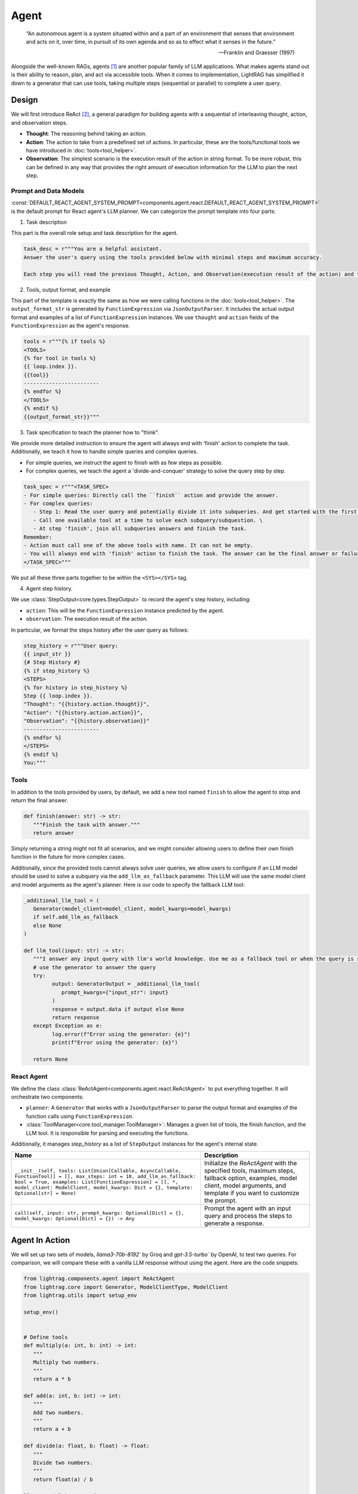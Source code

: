 .. _tutorials-agent:


Agent
====================

.. epigraph::

    “An autonomous agent is a system situated within and a part of an environment that senses that environment and acts on it, over time, in pursuit of its own agenda and so as to effect what it senses in the future.”

    -- Franklin and Graesser (1997)


Alongside the well-known RAGs, agents [1]_  are another popular family of LLM applications.
What makes agents stand out is their ability to reason, plan, and act via accessible tools.
When it comes to implementation, LightRAG has simplified it down to a generator that can use tools, taking multiple steps (sequential or parallel) to complete a user query.



Design
----------------
We will first introduce ReAct [2]_, a general paradigm for building agents with a sequential of interleaving thought, action, and observation steps.

- **Thought**: The reasoning behind taking an action.
- **Action**: The action to take from a predefined set of actions. In particular, these are the tools/functional tools we have introduced in :doc:`tools<tool_helper>`.
- **Observation**: The simplest scenario is the execution result of the action in string format. To be more robust, this can be defined in any way that provides the right amount of execution information for the LLM to plan the next step.

Prompt and Data Models
~~~~~~~~~~~~~~~~~~~~~~~~~~~~~~~
:const:`DEFAULT_REACT_AGENT_SYSTEM_PROMPT<components.agent.react.DEFAULT_REACT_AGENT_SYSTEM_PROMPT>` is the default prompt for React agent's LLM planner.
We can categorize the prompt template into four parts:

1. Task description

This part is the overall role setup and task description for the agent.

.. code-block:: python

   task_desc = r"""You are a helpful assistant.
   Answer the user's query using the tools provided below with minimal steps and maximum accuracy.

   Each step you will read the previous Thought, Action, and Observation(execution result of the action) and then provide the next Thought and Action."""

2. Tools, output format, and example



This part of the template is exactly the same as how we were calling functions in the :doc:`tools<tool_helper>`.
The ``output_format_str`` is generated by ``FunctionExpression`` via ``JsonOutputParser``.
It includes the actual output format and examples of a list of ``FunctionExpression`` instances.
We use ``thought`` and ``action`` fields of the ``FunctionExpression`` as the agent's response.


.. code-block:: python

   tools = r"""{% if tools %}
   <TOOLS>
   {% for tool in tools %}
   {{ loop.index }}.
   {{tool}}
   ------------------------
   {% endfor %}
   </TOOLS>
   {% endif %}
   {{output_format_str}}"""


3. Task specification to teach the planner how to "think".


We provide more detailed instruction to ensure the agent will always end with 'finish' action to complete the task.
Additionally, we teach it how to handle simple queries and complex queries.

* For simple queries, we instruct the agent to finish with as few steps as possible.
* For complex queries, we teach the agent a 'divide-and-conquer' strategy to solve the query step by step.

.. code-block:: python

   task_spec = r"""<TASK_SPEC>
   - For simple queries: Directly call the ``finish`` action and provide the answer.
   - For complex queries:
      - Step 1: Read the user query and potentially divide it into subqueries. And get started with the first subquery.
      - Call one available tool at a time to solve each subquery/subquestion. \
      - At step 'finish', join all subqueries answers and finish the task.
   Remember:
   - Action must call one of the above tools with name. It can not be empty.
   - You will always end with 'finish' action to finish the task. The answer can be the final answer or failure message.
   </TASK_SPEC>"""

We put all these three parts together to be within the ``<SYS></SYS>`` tag.

4. Agent step history.



We use :class:`StepOutput<core.types.StepOutput>` to record the agent's step history, including:

- ``action``: This will be the ``FunctionExpression`` instance predicted by the agent.
- ``observation``: The execution result of the action.

In particular, we format the steps history after the user query as follows:

.. code-block:: python

   step_history = r"""User query:
   {{ input_str }}
   {# Step History #}
   {% if step_history %}
   <STEPS>
   {% for history in step_history %}
   Step {{ loop.index }}.
   "Thought": "{{history.action.thought}}",
   "Action": "{{history.action.action}}",
   "Observation": "{{history.observation}}"
   ------------------------
   {% endfor %}
   </STEPS>
   {% endif %}
   You:"""


Tools
~~~~~~~~~~~~~~~~~~~~~~~~~~~~~~~


In addition to the tools provided by users, by default, we add a new tool named ``finish`` to allow the agent to stop and return the final answer.

.. code-block:: python

   def finish(answer: str) -> str:
      """Finish the task with answer."""
      return answer

Simply returning a string might not fit all scenarios, and we might consider allowing users to define their own finish function in the future for more complex cases.

Additionally, since the provided tools cannot always solve user queries, we allow users to configure if an LLM model should be used to solve a subquery via the ``add_llm_as_fallback`` parameter.
This LLM will use the same model client and model arguments as the agent's planner. Here is our code to specify the fallback LLM tool:



.. code-block:: python

   _additional_llm_tool = (
      Generator(model_client=model_client, model_kwargs=model_kwargs)
      if self.add_llm_as_fallback
      else None
   )

   def llm_tool(input: str) -> str:
      """I answer any input query with llm's world knowledge. Use me as a fallback tool or when the query is simple."""
      # use the generator to answer the query
      try:
            output: GeneratorOutput = _additional_llm_tool(
               prompt_kwargs={"input_str": input}
            )
            response = output.data if output else None
            return response
      except Exception as e:
            log.error(f"Error using the generator: {e}")
            print(f"Error using the generator: {e}")

      return None


React Agent
~~~~~~~~~~~~~~~~~~~~~~~~~~~~~~~


We define the class :class:`ReActAgent<components.agent.react.ReActAgent>` to put everything together.
It will orchestrate two components:

- ``planner``: A ``Generator`` that works with a ``JsonOutputParser`` to parse the output format and examples of the function calls using ``FunctionExpression``.
- :class:`ToolManager<core.tool_manager.ToolManager>`: Manages a given list of tools, the finish function, and the LLM tool. It is responsible for parsing and executing the functions.

Additionally, it manages `step_history` as a list of ``StepOutput`` instances for the agent's internal state.


.. list-table::
   :header-rows: 1
   :widths: 70 40

   * - **Name**
     - **Description**
   * - ``__init__(self, tools: List[Union[Callable, AsyncCallable, FunctionTool]] = [], max_steps: int = 10, add_llm_as_fallback: bool = True, examples: List[FunctionExpression] = [], *, model_client: ModelClient, model_kwargs: Dict = {}, template: Optional[str] = None)``
     - Initialize the `ReActAgent` with the specified tools, maximum steps, fallback option, examples, model client, model arguments, and template if you want to customize the prompt.
   * - ``call(self, input: str, prompt_kwargs: Optional[Dict] = {}, model_kwargs: Optional[Dict] = {}) -> Any``
     - Prompt the agent with an input query and process the steps to generate a response.

Agent In Action
-------------------


We will set up two sets of models, `llama3-70b-8192`` by Groq and `gpt-3.5-turbo`` by OpenAI, to test two queries.
For comparison, we will compare these with a vanilla LLM response without using the agent.
Here are the code snippets:

.. code-block:: python

   from lightrag.components.agent import ReActAgent
   from lightrag.core import Generator, ModelClientType, ModelClient
   from lightrag.utils import setup_env

   setup_env()


   # Define tools
   def multiply(a: int, b: int) -> int:
      """
      Multiply two numbers.
      """
      return a * b

   def add(a: int, b: int) -> int:
      """
      Add two numbers.
      """
      return a + b

   def divide(a: float, b: float) -> float:
      """
      Divide two numbers.
      """
      return float(a) / b

   llama3_model_kwargs = {
      "model": "llama3-70b-8192",  # llama3 70b works better than 8b here.
      "temperature": 0.0,
   }
   gpt_model_kwargs = {
      "model": "gpt-3.5-turbo",
      "temperature": 0.0,
   }


   def test_react_agent(model_client: ModelClient, model_kwargs: dict):
      tools = [multiply, add, divide]
      queries = [
         "What is the capital of France? and what is 465 times 321 then add 95297 and then divide by 13.2?",
         "Give me 5 words rhyming with cool, and make a 4-sentence poem using them",
      ]
      # define a generator without tools for comparison

      generator = Generator(
         model_client=model_client,
         model_kwargs=model_kwargs,
      )

      react = ReActAgent(
         max_steps=6,
         add_llm_as_fallback=True,
         tools=tools,
         model_client=model_client,
         model_kwargs=model_kwargs,
      )
      # print(react)

      for query in queries:
         print(f"Query: {query}")
         agent_response = react.call(query)
         llm_response = generator.call(prompt_kwargs={"input_str": query})
         print(f"Agent response: {agent_response}")
         print(f"LLM response: {llm_response}")
         print("")

The structure of React, including the initialization arguments and two major components: ``tool_manager`` and ``planner``, is shown below.

.. raw:: html

    <div style="max-height: 300px; overflow-y: auto;">
        <pre>
            <code class="language-python">

   ReActAgent(
      max_steps=6, add_llm_as_fallback=True,
      (tool_manager): ToolManager(Tools: [FunctionTool(fn: <function multiply at 0x1005768e0>, async: False, definition: FunctionDefinition(func_name='multiply', func_desc='multiply(a: int, b: int) -> int\n\n    Multiply two numbers.\n    ', func_parameters={'type': 'object', 'properties': {'a': {'type': 'int'}, 'b': {'type': 'int'}}, 'required': ['a', 'b']})), FunctionTool(fn: <function add at 0x1005cb7e0>, async: False, definition: FunctionDefinition(func_name='add', func_desc='add(a: int, b: int) -> int\n\n    Add two numbers.\n    ', func_parameters={'type': 'object', 'properties': {'a': {'type': 'int'}, 'b': {'type': 'int'}}, 'required': ['a', 'b']})), FunctionTool(fn: <function divide at 0x1005cb600>, async: False, definition: FunctionDefinition(func_name='divide', func_desc='divide(a: float, b: float) -> float\n\n    Divide two numbers.\n    ', func_parameters={'type': 'object', 'properties': {'a': {'type': 'float'}, 'b': {'type': 'float'}}, 'required': ['a', 'b']})), FunctionTool(fn: <function ReActAgent._init_tools.<locals>.llm_tool at 0x11384b740>, async: False, definition: FunctionDefinition(func_name='llm_tool', func_desc="llm_tool(input: str) -> str\nI answer any input query with llm's world knowledge. Use me as a fallback tool or when the query is simple.", func_parameters={'type': 'object', 'properties': {'input': {'type': 'str'}}, 'required': ['input']})), FunctionTool(fn: <function ReActAgent._init_tools.<locals>.finish at 0x11382fa60>, async: False, definition: FunctionDefinition(func_name='finish', func_desc='finish(answer: str) -> str\nFinish the task with answer.', func_parameters={'type': 'object', 'properties': {'answer': {'type': 'str'}}, 'required': ['answer']}))], Additional Context: {})
      (planner): Generator(
         model_kwargs={'model': 'llama3-70b-8192', 'temperature': 0.0},
         (prompt): Prompt(
            template: <SYS>
            {# role/task description #}
            You are a helpful assistant.
            Answer the user's query using the tools provided below with minimal steps and maximum accuracy.
            {# REACT instructions #}
            Each step you will read the previous Thought, Action, and Observation(execution result of the action) and then provide the next Thought and Action.
            {# Tools #}
            {% if tools %}
            <TOOLS>
            You available tools are:
            {# tools #}
            {% for tool in tools %}
            {{ loop.index }}.
            {{tool}}
            ------------------------
            {% endfor %}
            </TOOLS>
            {% endif %}
            {# output format and examples #}
            <OUTPUT_FORMAT>
            {{output_format_str}}
            </OUTPUT_FORMAT>
            <TASK_SPEC>
            {# Task specification to teach the agent how to think using 'divide and conquer' strategy #}
            - For simple queries: Directly call the ``finish`` action and provide the answer.
            - For complex queries:
               - Step 1: Read the user query and potentially divide it into subqueries. And get started with the first subquery.
               - Call one available tool at a time to solve each subquery/subquestion. \
               - At step 'finish', join all subqueries answers and finish the task.
            Remember:
            - Action must call one of the above tools with name. It can not be empty.
            - You will always end with 'finish' action to finish the task. The answer can be the final answer or failure message.
            </TASK_SPEC>
            </SYS>
            -----------------
            User query:
            {{ input_str }}
            {# Step History #}
            {% if step_history %}
            <STEPS>
            {% for history in step_history %}
            Step {{ loop.index }}.
            "Thought": "{{history.action.thought}}",
            "Action": "{{history.action.action}}",
            "Observation": "{{history.observation}}"
            ------------------------
            {% endfor %}
            </STEPS>
            {% endif %}
            You:, prompt_kwargs: {'tools': ['func_name: multiply\nfunc_desc: "multiply(a: int, b: int) -> int\\n\\n    Multiply two numbers.\\n    "\nfunc_parameters:\n  type: object\n  properties:\n    a:\n      type: int\n    b:\n      type: int\n  required:\n  - a\n  - b\n', 'func_name: add\nfunc_desc: "add(a: int, b: int) -> int\\n\\n    Add two numbers.\\n    "\nfunc_parameters:\n  type: object\n  properties:\n    a:\n      type: int\n    b:\n      type: int\n  required:\n  - a\n  - b\n', 'func_name: divide\nfunc_desc: "divide(a: float, b: float) -> float\\n\\n    Divide two numbers.\\n    "\nfunc_parameters:\n  type: object\n  properties:\n    a:\n      type: float\n    b:\n      type: float\n  required:\n  - a\n  - b\n', "func_name: llm_tool\nfunc_desc: 'llm_tool(input: str) -> str\n\n  I answer any input query with llm''s world knowledge. Use me as a fallback tool\n  or when the query is simple.'\nfunc_parameters:\n  type: object\n  properties:\n    input:\n      type: str\n  required:\n  - input\n", "func_name: finish\nfunc_desc: 'finish(answer: str) -> str\n\n  Finish the task with answer.'\nfunc_parameters:\n  type: object\n  properties:\n    answer:\n      type: str\n  required:\n  - answer\n"], 'output_format_str': 'Your output should be formatted as a standard JSON instance with the following schema:\n```\n{\n    "thought": "Why the function is called (Optional[str]) (optional)",\n    "action": "FuncName(<kwargs>) Valid function call expression. Example: \\"FuncName(a=1, b=2)\\" Follow the data type specified in the function parameters.e.g. for Type object with x,y properties, use \\"ObjectType(x=1, y=2) (str) (required)"\n}\n```\nExamples:\n```\n{\n    "thought": "I have finished the task.",\n    "action": "finish(answer=\\"final answer: \'answer\'\\")"\n}\n________\n```\n-Make sure to always enclose the JSON output in triple backticks (```). Please do not add anything other than valid JSON output!\n-Use double quotes for the keys and string values.\n-DO NOT mistaken the "properties" and "type" in the schema as the actual fields in the JSON output.\n-Follow the JSON formatting conventions.'}, prompt_variables: ['input_str', 'tools', 'step_history', 'output_format_str']
         )
         (model_client): GroqAPIClient()
         (output_processors): JsonOutputParser(
            data_class=FunctionExpression, examples=[FunctionExpression(thought='I have finished the task.', action='finish(answer="final answer: \'answer\'")')], exclude_fields=None, return_data_class=True
            (output_format_prompt): Prompt(
            template: Your output should be formatted as a standard JSON instance with the following schema:
            ```
            {{schema}}
            ```
            {% if example %}
            Examples:
            ```
            {{example}}
            ```
            {% endif %}
            -Make sure to always enclose the JSON output in triple backticks (```). Please do not add anything other than valid JSON output!
            -Use double quotes for the keys and string values.
            -DO NOT mistaken the "properties" and "type" in the schema as the actual fields in the JSON output.
            -Follow the JSON formatting conventions., prompt_variables: ['example', 'schema']
            )
            (output_processors): JsonParser()
         )
      )
   )
            </code>
        </pre>
    </div>

Now, let's run the test function to see the agent in action.

.. code-block:: python

   test_react_agent(ModelClientType.GROQ(), llama3_model_kwargs)
   test_react_agent(ModelClientType.OPENAI(), gpt_model_kwargs)

Our agent will show the core steps for developers via colored printout, including input_query, steps, and the final answer.
The printout of the first query with llama3 is shown below (without the color here):


.. code-block:: python

   2024-07-10 16:48:47 - [react.py:287:call] - input_query: What is the capital of France? and what is 465 times 321 then add 95297 and then divide by 13.2

   2024-07-10 16:48:48 - [react.py:266:_run_one_step] - Step 1:
   StepOutput(step=1, action=FunctionExpression(thought="Let's break down the query into subqueries and start with the first one.", action='llm_tool(input="What is the capital of France?")'), function=Function(thought=None, name='llm_tool', args=[], kwargs={'input': 'What is the capital of France?'}), observation='The capital of France is Paris!')
   _______

   2024-07-10 16:48:49 - [react.py:266:_run_one_step] - Step 2:
   StepOutput(step=2, action=FunctionExpression(thought="Now, let's move on to the second subquery.", action='multiply(a=465, b=321)'), function=Function(thought=None, name='multiply', args=[], kwargs={'a': 465, 'b': 321}), observation=149265)
   _______

   2024-07-10 16:48:49 - [react.py:266:_run_one_step] - Step 3:
   StepOutput(step=3, action=FunctionExpression(thought="Now, let's add 95297 to the result.", action='add(a=149265, b=95297)'), function=Function(thought=None, name='add', args=[], kwargs={'a': 149265, 'b': 95297}), observation=244562)
   _______

   2024-07-10 16:48:50 - [react.py:266:_run_one_step] - Step 4:
   StepOutput(step=4, action=FunctionExpression(thought="Now, let's divide the result by 13.2.", action='divide(a=244562, b=13.2)'), function=Function(thought=None, name='divide', args=[], kwargs={'a': 244562, 'b': 13.2}), observation=18527.424242424244)
   _______

   2024-07-10 16:48:50 - [react.py:266:_run_one_step] - Step 5:
   StepOutput(step=5, action=FunctionExpression(thought="Now, let's combine the answers of both subqueries.", action='finish(answer="The capital of France is Paris! and the result of the mathematical operation is 18527.424242424244.")'), function=Function(thought=None, name='finish', args=[], kwargs={'answer': 'The capital of France is Paris! and the result of the mathematical operation is 18527.424242424244.'}), observation='The capital of France is Paris! and the result of the mathematical operation is 18527.424242424244.')
   _______
   2024-07-10 16:48:50 - [react.py:301:call] - answer:
   The capital of France is Paris! and the result of the mathematical operation is 18527.424242424244.

For the second query, the printout:

.. code-block:: python

   2024-07-10 16:48:51 - [react.py:287:call] - input_query: Give me 5 words rhyming with cool, and make a 4-sentence poem using them
   2024-07-10 16:48:52 - [react.py:266:_run_one_step] - Step 1:
   StepOutput(step=1, action=FunctionExpression(thought="I need to find 5 words that rhyme with 'cool'.", action='llm_tool(input="What are 5 words that rhyme with \'cool\'?")'), function=Function(thought=None, name='llm_tool', args=[], kwargs={'input': "What are 5 words that rhyme with 'cool'?"}), observation='Here are 5 words that rhyme with "cool":\n\n1. Rule\n2. Tool\n3. Fool\n4. Pool\n5. School')
   _______

   2024-07-10 16:49:00 - [react.py:266:_run_one_step] - Step 2:
   StepOutput(step=2, action=FunctionExpression(thought='Now that I have the rhyming words, I need to create a 4-sentence poem using them.', action='llm_tool(input="Create a 4-sentence poem using the words \'rule\', \'tool\', \'fool\', \'pool\', and \'school\'.")'), function=Function(thought=None, name='llm_tool', args=[], kwargs={'input': "Create a 4-sentence poem using the words 'rule', 'tool', 'fool', 'pool', and 'school'."}), observation="Here is a 4-sentence poem using the words 'rule', 'tool', 'fool', 'pool', and 'school':\n\nIn the classroom, we learn to rule,\nWith a pencil as our trusty tool.\nBut if we're not careful, we can be a fool,\nAnd end up swimming in the school pool.")
   _______

   2024-07-10 16:49:12 - [react.py:266:_run_one_step] - Step 3:
   StepOutput(step=3, action=FunctionExpression(thought='I have the poem, now I need to finish the task.', action='finish(answer="Here are 5 words that rhyme with \'cool\': rule, tool, fool, pool, school. Here is a 4-sentence poem using the words: In the classroom, we learn to rule, With a pencil as our trusty tool. But if we\'re not careful, we can be a fool, And end up swimming in the school pool.")'), function=Function(thought=None, name='finish', args=[], kwargs={'answer': "Here are 5 words that rhyme with 'cool': rule, tool, fool, pool, school. Here is a 4-sentence poem using the words: In the classroom, we learn to rule, With a pencil as our trusty tool. But if we're not careful, we can be a fool, And end up swimming in the school pool."}), observation="Here are 5 words that rhyme with 'cool': rule, tool, fool, pool, school. Here is a 4-sentence poem using the words: In the classroom, we learn to rule, With a pencil as our trusty tool. But if we're not careful, we can be a fool, And end up swimming in the school pool.")
   _______

   2024-07-10 16:49:12 - [react.py:301:call] - answer:
   Here are 5 words that rhyme with 'cool': rule, tool, fool, pool, school. Here is a 4-sentence poem using the words: In the classroom, we learn to rule, With a pencil as our trusty tool. But if we're not careful, we can be a fool, And end up swimming in the school pool.

The comparison between the agent and the vanilla LLM response is shown below:


.. code-block::

   Answer with agent: The capital of France is Paris! and the result of the mathematical operation is 18527.424242424244.
   Answer without agent: GeneratorOutput(data="I'd be happy to help you with that!\n\nThe capital of France is Paris.\n\nNow, let's tackle the math problem:\n\n1. 465 × 321 = 149,485\n2. Add 95,297 to that result: 149,485 + 95,297 = 244,782\n3. Divide the result by 13.2: 244,782 ÷ 13.2 = 18,544.09\n\nSo, the answer is 18,544.09!", error=None, usage=None, raw_response="I'd be happy to help you with that!\n\nThe capital of France is Paris.\n\nNow, let's tackle the math problem:\n\n1. 465 × 321 = 149,485\n2. Add 95,297 to that result: 149,485 + 95,297 = 244,782\n3. Divide the result by 13.2: 244,782 ÷ 13.2 = 18,544.09\n\nSo, the answer is 18,544.09!", metadata=None)


For the second query, the comparison is shown below:

.. code-block::

   Answer with agent: Here are 5 words that rhyme with 'cool': rule, tool, fool, pool, school. Here is a 4-sentence poem using the words: In the classroom, we learn to rule, With a pencil as our trusty tool. But if we're not careful, we can be a fool, And end up swimming in the school pool.
   Answer without agent: GeneratorOutput(data='Here are 5 words that rhyme with "cool":\n\n1. rule\n2. tool\n3. fool\n4. pool\n5. school\n\nAnd here\'s a 4-sentence poem using these words:\n\nIn the summer heat, I like to be cool,\nFollowing the rule, I take a dip in the pool.\nI\'m not a fool, I know just what to do,\nI grab my tool and head back to school.', error=None, usage=None, raw_response='Here are 5 words that rhyme with "cool":\n\n1. rule\n2. tool\n3. fool\n4. pool\n5. school\n\nAnd here\'s a 4-sentence poem using these words:\n\nIn the summer heat, I like to be cool,\nFollowing the rule, I take a dip in the pool.\nI\'m not a fool, I know just what to do,\nI grab my tool and head back to school.', metadata=None)

The ReAct agent is particularly helpful for answering queries that require capabilities like computation or more complicated reasoning and planning.
However, using it on general queries might be an overkill, as it might take more steps than necessary to answer the query.

Customization
~~~~~~~~~~~~~~~~~~~~~~~~~~~~~~~
**Template**


The first thing you want to customize is the template itself.
You can do this by passing your own template to the agent's constructor.
We suggest you to modify our default template: :const:`DEFAULT_REACT_AGENT_SYSTEM_PROMPT<components.agent.react.DEFAULT_REACT_AGENT_SYSTEM_PROMPT>`.



**Examples for Better Output Format**


Secondly, the ``examples`` in the constructor allow you to provide more examples to enforce the correct output format.
For instance, if we want it to learn how to correctly call `multiply`, we can pass in a list of ``FunctionExpression`` instances with the correct format.
Classmethod ``from_function`` can be used to create a ``FunctionExpression`` instance from a function and its arguments.

.. code-block:: python

   from lightrag.core.types import FunctionExpression

   # generate an example of calling multiply with key-word arguments
   example_using_multiply = FunctionExpression.from_function(
        func=multiply,
        thought="Now, let's multiply two numbers.",
        a=3,
        b=4,
    )
   examples = [example_using_multiply]

   # pass it to the agent

We can visualize how this is passed to the planner prompt via:

.. code-block:: python

   react.planner.print_prompt()


The above example will be formated as:

.. code-block::

   <OUTPUT_FORMAT>
   Your output should be formatted as a standard JSON instance with the following schema:
   ```
   {
      "thought": "Why the function is called (Optional[str]) (optional)",
      "action": "FuncName(<kwargs>) Valid function call expression. Example: \"FuncName(a=1, b=2)\" Follow the data type specified in the function parameters.e.g. for Type object with x,y properties, use \"ObjectType(x=1, y=2) (str) (required)"
   }
   ```
   Examples:
   ```
   {
      "thought": "Now, let's multiply two numbers.",
      "action": "multiply(a=3, b=4)"
   }
   ________
   {
      "thought": "I have finished the task.",
      "action": "finish(answer=\"final answer: 'answer'\")"
   }
   ________
   ```
   -Make sure to always enclose the JSON output in triple backticks (```). Please do not add anything other than valid JSON output!
   -Use double quotes for the keys and string values.
   -DO NOT mistaken the "properties" and "type" in the schema as the actual fields in the JSON output.
   -Follow the JSON formatting conventions.
   </OUTPUT_FORMAT>

**Subclass ReActAgent**

If you want to customize the agent further, you can subclass the :class:`ReActAgent<components.agent.react.ReActAgent>` and override the methods you want to change.


.. .. figure:: /_static/images/query_1.png
..    :align: center
..    :alt: DataClass
..    :width: 100%

..    The internal terminal printout of the agent on the first query.


.. .. figure:: /_static/images/query_2.png
..    :align: center
..    :alt: DataClass
..    :width: 100%

..    The internal terminal printout of the agent on the second query.



.. admonition:: References
   :class: highlight

   .. [1] A survey on large language model based autonomous agents: https://github.com/Paitesanshi/LLM-Agent-Survey
   .. [2] ReAct: https://arxiv.org/abs/2210.03629


.. admonition:: API References
   :class: highlight

   - :class:`components.agent.react.ReActAgent`
   - :class:`core.types.StepOutput`
   - :const:`components.agent.react.DEFAULT_REACT_AGENT_SYSTEM_PROMPT`
